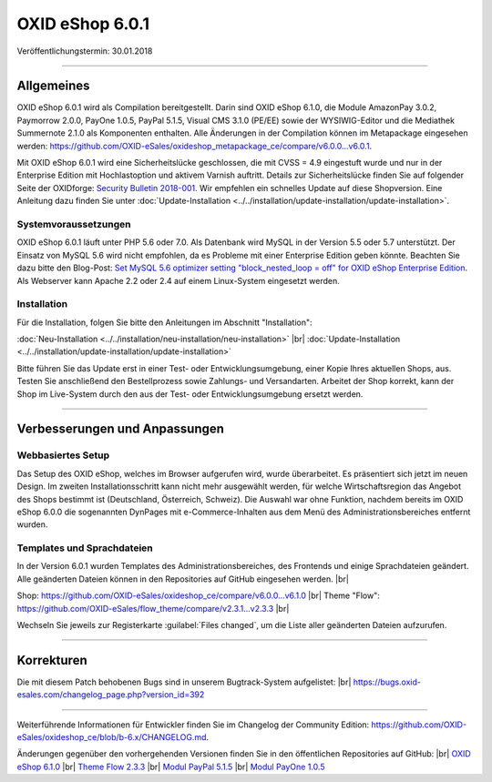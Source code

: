 ﻿OXID eShop 6.0.1
================

Veröffentlichungstermin: 30.01.2018

-----------------------------------------------------------------------------------------

Allgemeines
-----------
OXID eShop 6.0.1 wird als Compilation bereitgestellt. Darin sind OXID eShop 6.1.0, die Module AmazonPay 3.0.2, Paymorrow 2.0.0, PayOne 1.0.5, PayPal 5.1.5, Visual CMS 3.1.0 (PE/EE) sowie der WYSIWIG-Editor und die Mediathek Summernote 2.1.0 als Komponenten enthalten. Alle Änderungen in der Compilation können im Metapackage eingesehen werden: `<https://github.com/OXID-eSales/oxideshop_metapackage_ce/compare/v6.0.0...v6.0.1>`_.

Mit OXID eShop 6.0.1 wird eine Sicherheitslücke geschlossen, die mit CVSS = 4.9 eingestuft wurde und nur in der Enterprise Edition mit Hochlastoption und aktivem Varnish auftritt. Details zur Sicherheitslücke finden Sie auf folgender Seite der OXIDforge: `Security Bulletin 2018-001 <https://oxidforge.org/en/security-bulletin-2018-001.html>`_. Wir empfehlen ein schnelles Update auf diese Shopversion. Eine Anleitung dazu finden Sie unter :doc:`Update-Installation <../../installation/update-installation/update-installation>`.

Systemvoraussetzungen
^^^^^^^^^^^^^^^^^^^^^
OXID eShop 6.0.1 läuft unter PHP 5.6 oder 7.0. Als Datenbank wird MySQL in der Version 5.5 oder 5.7 unterstützt. Der Einsatz von MySQL 5.6 wird nicht empfohlen, da es Probleme mit einer Enterprise Edition geben könnte. Beachten Sie dazu bitte den Blog-Post: `Set MySQL 5.6 optimizer setting "block_nested_loop = off" for OXID eShop Enterprise Edition <https://oxidforge.org/en/set-mysql-5-6-optimizer-setting-block_nested_loop-off-for-oxid-eshop-enterprise-edition.html>`_. Als Webserver kann Apache 2.2 oder 2.4 auf einem Linux-System eingesetzt werden.

Installation
^^^^^^^^^^^^
Für die Installation, folgen Sie bitte den Anleitungen im Abschnitt "Installation":

:doc:`Neu-Installation <../../installation/neu-installation/neu-installation>` |br|
:doc:`Update-Installation <../../installation/update-installation/update-installation>`

Bitte führen Sie das Update erst in einer Test- oder Entwicklungsumgebung, einer Kopie Ihres aktuellen Shops, aus. Testen Sie anschließend den Bestellprozess sowie Zahlungs- und Versandarten. Arbeitet der Shop korrekt, kann der Shop im Live-System durch den aus der Test- oder Entwicklungsumgebung ersetzt werden.

-----------------------------------------------------------------------------------------

Verbesserungen und Anpassungen
------------------------------

Webbasiertes Setup
^^^^^^^^^^^^^^^^^^
Das Setup des OXID eShop, welches im Browser aufgerufen wird, wurde überarbeitet. Es präsentiert sich jetzt im neuen Design. Im zweiten Installationsschritt kann nicht mehr ausgewählt werden, für welche Wirtschaftsregion das Angebot des Shops bestimmt ist (Deutschland, Österreich, Schweiz). Die Auswahl war ohne Funktion, nachdem bereits im OXID eShop 6.0.0 die sogenannten DynPages mit e-Commerce-Inhalten aus dem Menü des Administrationsbereiches entfernt wurden.

Templates und Sprachdateien
^^^^^^^^^^^^^^^^^^^^^^^^^^^
In der Version 6.0.1 wurden Templates des Administrationsbereiches, des Frontends und einige Sprachdateien geändert. Alle geänderten Dateien können in den Repositories auf GitHub eingesehen werden. |br|

Shop: `<https://github.com/OXID-eSales/oxideshop_ce/compare/v6.0.0...v6.1.0>`_ |br|
Theme "Flow": `<https://github.com/OXID-eSales/flow_theme/compare/v2.3.1...v2.3.3>`_ |br|

Wechseln Sie jeweils zur Registerkarte :guilabel:`Files changed`, um die Liste aller geänderten Dateien aufzurufen.

-----------------------------------------------------------------------------------------

Korrekturen
-----------

Die mit diesem Patch behobenen Bugs sind in unserem Bugtrack-System aufgelistet: |br|
`<https://bugs.oxid-esales.com/changelog_page.php?version_id=392>`_

-----------------------------------------------------------------------------------------

Weiterführende Informationen für Entwickler finden Sie im Changelog der Community Edition: `<https://github.com/OXID-eSales/oxideshop_ce/blob/b-6.x/CHANGELOG.md>`_.

Änderungen gegenüber den vorhergehenden Versionen finden Sie in den öffentlichen Repositories auf GitHub: |br|
`OXID eShop 6.1.0 <https://github.com/OXID-eSales/oxideshop_ce/compare/v6.0.0...v6.1.0>`_ |br|
`Theme Flow 2.3.3 <https://github.com/OXID-eSales/flow_theme/compare/v2.3.1...v2.3.3>`_ |br|
`Modul PayPal 5.1.5 <https://github.com/OXID-eSales/paypal/blob/v5.1.5/CHANGELOG.md>`_ |br|
`Modul PayOne 1.0.5 <https://github.com/PAYONE-GmbH/oxid-6/blob/1.0.5/Changelog.txt>`_

.. Intern: oxbaib, Status: